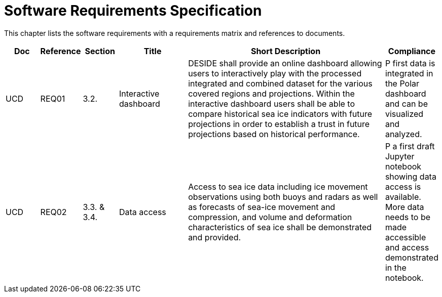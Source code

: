 [[mainRequirements]]
= Software Requirements Specification

This chapter lists the software requirements with a requirements matrix and references to documents.

[cols="1,1,1,2,6,1"]
|===
| Doc | Reference | Section | Title | Short Description | Compliance

|UCD
|REQ01
|3.2.
|Interactive dashboard
|DESIDE shall provide an online dashboard allowing users to interactively play with the processed integrated and combined dataset for the various covered regions and projections. Within the interactive dashboard users shall be able to compare historical sea ice indicators with future projections in order to establish a trust in future projections based on historical performance.
|P first data is integrated in the Polar dashboard and can be visualized and analyzed.

|UCD
|REQ02
|3.3. & 3.4.
|Data access
|Access to sea ice data including ice movement observations using both buoys and radars as well as forecasts of sea-ice movement and compression, and volume and deformation characteristics of sea ice shall be demonstrated and provided.
|P a first draft Jupyter notebook showing data access is available. More data needs to be made accessible and access demonstrated in the notebook.
|===
